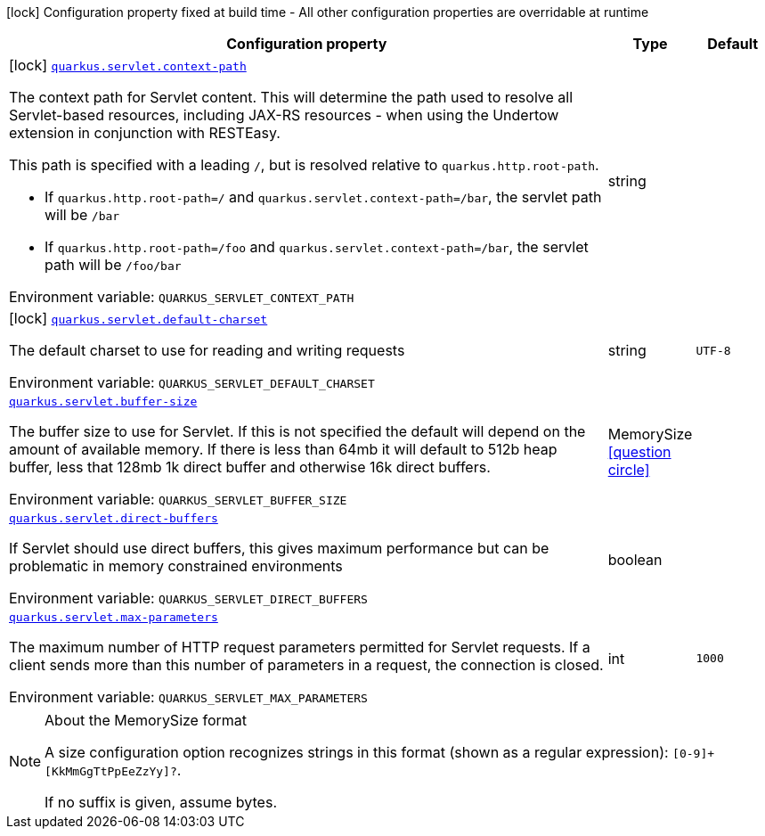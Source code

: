 :summaryTableId: quarkus-undertow_quarkus-servlet
[.configuration-legend]
icon:lock[title=Fixed at build time] Configuration property fixed at build time - All other configuration properties are overridable at runtime
[.configuration-reference.searchable, cols="80,.^10,.^10"]
|===

h|[.header-title]##Configuration property##
h|Type
h|Default

a|icon:lock[title=Fixed at build time] [[quarkus-undertow_quarkus-servlet-context-path]] [.property-path]##link:#quarkus-undertow_quarkus-servlet-context-path[`quarkus.servlet.context-path`]##

[.description]
--
The context path for Servlet content. This will determine the path used to resolve all Servlet-based resources, including JAX-RS resources - when using the Undertow extension in conjunction with RESTEasy.

This path is specified with a leading `/`, but is resolved relative to `quarkus.http.root-path`.

 - If `quarkus.http.root-path=/` and `quarkus.servlet.context-path=/bar`, the servlet path will be `/bar`
 - If `quarkus.http.root-path=/foo` and `quarkus.servlet.context-path=/bar`, the servlet path will be `/foo/bar`


ifdef::add-copy-button-to-env-var[]
Environment variable: env_var_with_copy_button:+++QUARKUS_SERVLET_CONTEXT_PATH+++[]
endif::add-copy-button-to-env-var[]
ifndef::add-copy-button-to-env-var[]
Environment variable: `+++QUARKUS_SERVLET_CONTEXT_PATH+++`
endif::add-copy-button-to-env-var[]
--
|string
|

a|icon:lock[title=Fixed at build time] [[quarkus-undertow_quarkus-servlet-default-charset]] [.property-path]##link:#quarkus-undertow_quarkus-servlet-default-charset[`quarkus.servlet.default-charset`]##

[.description]
--
The default charset to use for reading and writing requests


ifdef::add-copy-button-to-env-var[]
Environment variable: env_var_with_copy_button:+++QUARKUS_SERVLET_DEFAULT_CHARSET+++[]
endif::add-copy-button-to-env-var[]
ifndef::add-copy-button-to-env-var[]
Environment variable: `+++QUARKUS_SERVLET_DEFAULT_CHARSET+++`
endif::add-copy-button-to-env-var[]
--
|string
|`UTF-8`

a| [[quarkus-undertow_quarkus-servlet-buffer-size]] [.property-path]##link:#quarkus-undertow_quarkus-servlet-buffer-size[`quarkus.servlet.buffer-size`]##

[.description]
--
The buffer size to use for Servlet. If this is not specified the default will depend on the amount of available memory. If there is less than 64mb it will default to 512b heap buffer, less that 128mb 1k direct buffer and otherwise 16k direct buffers.


ifdef::add-copy-button-to-env-var[]
Environment variable: env_var_with_copy_button:+++QUARKUS_SERVLET_BUFFER_SIZE+++[]
endif::add-copy-button-to-env-var[]
ifndef::add-copy-button-to-env-var[]
Environment variable: `+++QUARKUS_SERVLET_BUFFER_SIZE+++`
endif::add-copy-button-to-env-var[]
--
|MemorySize link:#memory-size-note-anchor-{summaryTableId}[icon:question-circle[title=More information about the MemorySize format]]
|

a| [[quarkus-undertow_quarkus-servlet-direct-buffers]] [.property-path]##link:#quarkus-undertow_quarkus-servlet-direct-buffers[`quarkus.servlet.direct-buffers`]##

[.description]
--
If Servlet should use direct buffers, this gives maximum performance but can be problematic in memory constrained environments


ifdef::add-copy-button-to-env-var[]
Environment variable: env_var_with_copy_button:+++QUARKUS_SERVLET_DIRECT_BUFFERS+++[]
endif::add-copy-button-to-env-var[]
ifndef::add-copy-button-to-env-var[]
Environment variable: `+++QUARKUS_SERVLET_DIRECT_BUFFERS+++`
endif::add-copy-button-to-env-var[]
--
|boolean
|

a| [[quarkus-undertow_quarkus-servlet-max-parameters]] [.property-path]##link:#quarkus-undertow_quarkus-servlet-max-parameters[`quarkus.servlet.max-parameters`]##

[.description]
--
The maximum number of HTTP request parameters permitted for Servlet requests. If a client sends more than this number of parameters in a request, the connection is closed.


ifdef::add-copy-button-to-env-var[]
Environment variable: env_var_with_copy_button:+++QUARKUS_SERVLET_MAX_PARAMETERS+++[]
endif::add-copy-button-to-env-var[]
ifndef::add-copy-button-to-env-var[]
Environment variable: `+++QUARKUS_SERVLET_MAX_PARAMETERS+++`
endif::add-copy-button-to-env-var[]
--
|int
|`1000`

|===

ifndef::no-memory-size-note[]
[NOTE]
[id=memory-size-note-anchor-quarkus-undertow_quarkus-servlet]
.About the MemorySize format
====
A size configuration option recognizes strings in this format (shown as a regular expression): `[0-9]+[KkMmGgTtPpEeZzYy]?`.

If no suffix is given, assume bytes.
====
ifndef::no-memory-size-note[]

:!summaryTableId: